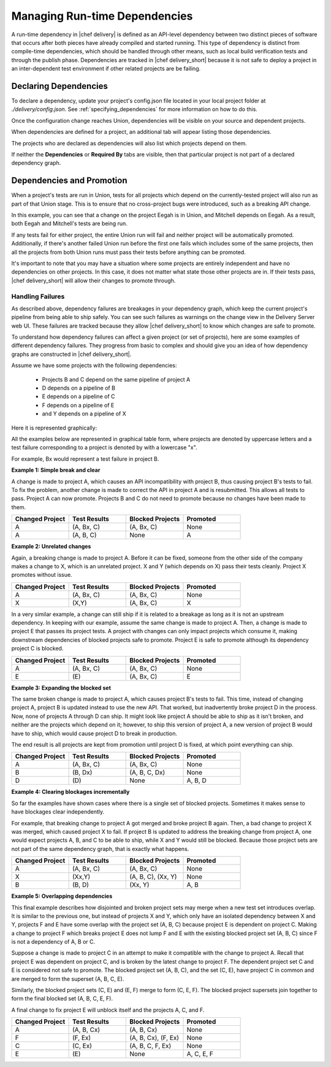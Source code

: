 ==================================================
Managing Run-time Dependencies
==================================================

A run-time dependency in |chef delivery| is defined as an API-level dependency between two distinct pieces of software that occurs after both pieces have already compiled and started running.  This type of dependency is distinct from compile-time dependencies, which should be handled through other means, such as local build verification tests and through the publish phase. Dependencies are tracked in |chef delivery_short| because it is not safe to deploy a project in an inter-dependent test environment if other related projects are be failing.

Declaring Dependencies
=======================================================
To declare a dependency, update your project's config.json file located in your local project folder at `./delivery/config.json`. See :ref:`specifying_dependencies` for more information on how to do this.

Once the configuration change reaches Union, dependencies will be visible on your source and dependent projects.

When dependencies are defined for a project, an additional tab will appear listing those dependencies.

.. image::  ../../images/hero.png
   :width: 700px

The projects who are declared as dependencies will also list which projects depend on them.

.. image::  ../../images/dragon.png
   :width: 700px

If neither the **Dependencies** or **Required By** tabs are visible, then that particular project is not part of a declared dependency graph.

Dependencies and Promotion
==========================================================

When a project's tests are run in Union, tests for all projects which depend on the currently-tested project will also run as part of that Union stage.  This is to ensure that no cross-project bugs were introduced, such as a breaking API change.

.. image::  ../../images/consumer_tests.png
   :width: 700px

In this example, you can see that a change on the project Eegah is in Union, and Mitchell depends on Eegah.  As a result, both Eegah and Mitchell's tests are being run.

If any tests fail for either project, the entire Union run will fail and neither project will be automatically promoted. Additionally, if there's another failed Union run before the first one fails which includes some of the same projects, then all the projects from both Union runs must pass their tests before anything can be promoted.

It's important to note that you may have a situation where some projects are entirely independent and have no dependencies on other projects.  In this case, it does not matter what state those other projects are in. If their tests pass, |chef delivery_short| will allow their changes to promote through.

Handling Failures
-----------------------------------------------------------

As described above, dependency failures are breakages in your dependency graph, which keep the current project's pipeline from being able to ship safely. You can see such failures as warnings on the change view in the Delivery Server web UI. These failures are tracked because they allow |chef delivery_short| to know which changes are safe to promote.

To understand how dependency failures can affect a given project (or set of projects), here are some examples of different dependency failures. They progress from basic to complex and should give you an idea of how dependency graphs are constructed in |chef delivery_short|.

Assume we have some projects with the following dependencies:

   * Projects B and C depend on the same pipeline of project A
   * D depends on a pipeline of B
   * E depends on a pipeline of C
   * F depends on a pipeline of E
   * and Y depends on a pipeline of X

Here it is represented graphically:

.. image:: ../../images/dependency_graph_base_with_xy.svg
   :width: 700px

All the examples below are represented in graphical table form, where projects are denoted by uppercase letters and a test failure corresponding to a project is denoted by with a lowercase "x".

For example, Bx would represent a test failure in project B.

**Example 1: Simple break and clear**

A change is made to project A, which causes an API incompatibility with project B, thus causing project B's tests to fail. To fix the problem, another change is made to correct the API in project A and is resubmitted. This allows all tests to pass. Project A can now promote. Projects B and C do not need to promote because no changes have been made to them.

.. list-table::
   :widths: 250 250 250 250
   :header-rows: 1

   * - Changed Project
     - Test Results
     - Blocked Projects
     - Promoted
   * - A
     - (A, Bx, C)
     - (A, Bx, C)
     - None
   * - A
     - (A, B, C)
     - None
     - A

**Example 2: Unrelated changes**

Again, a breaking change is made to project A. Before it can be fixed, someone from the other side of the company makes a change to X, which is an unrelated project.
X and Y (which depends on X) pass their tests cleanly. Project X promotes without issue.

.. list-table::
   :widths: 250 250 250 250
   :header-rows: 1

   * - Changed Project
     - Test Results
     - Blocked Projects
     - Promoted
   * - A
     - (A, Bx, C)
     - (A, Bx, C)
     - None
   * - X
     - (X,Y)
     - (A, Bx, C)
     - X

In a very similar example, a change can still ship if it is related to a breakage as long as it is not an upstream dependency. In keeping with our example, assume the same change is made to project A. Then, a change is made to project E that passes its project tests. A project with changes can only impact projects which consume it, making downstream dependencies of blocked projects safe to promote. Project E is safe to promote although its dependency project C is blocked.

.. list-table::
   :widths: 250 250 250 250
   :header-rows: 1

   * - Changed Project
     - Test Results
     - Blocked Projects
     - Promoted
   * - A
     - (A, Bx, C)
     - (A, Bx, C)
     - None
   * - E
     - \(E\)
     - (A, Bx, C)
     - E

**Example 3: Expanding the blocked set**

The same broken change is made to project A, which causes project B's tests to fail. This time, instead of changing project A, project B is updated instead to use the new API.
That worked, but inadvertently broke project D in the process. Now, none of projects A through D can ship.
It might look like project A should be able to ship as it isn't broken, and neither are the projects which depend on it; however, to ship this version of project A, a new version of project B would have to ship, which would cause project D to break in production.

The end result is all projects are kept from promotion until project D is fixed, at which point everything can ship.

.. list-table::
   :widths: 250 250 250 250
   :header-rows: 1

   * - Changed Project
     - Test Results
     - Blocked Projects
     - Promoted
   * - A
     - (A, Bx, C)
     - (A, Bx, C)
     - None
   * - B
     - (B, Dx)
     - (A, B, C, Dx)
     - None
   * - D
     - \(D\)
     - None
     - A, B, D

**Example 4: Clearing blockages incrementally**

So far the examples have shown cases where there is a single set of blocked projects. Sometimes it makes sense to have blockages clear independently.

For example, that breaking change to project A got merged and broke project B again. Then, a bad change to project X was merged, which caused project X to fail. If project B is updated to address the breaking change from project A, one would expect projects A, B, and C to be able to ship, while X and Y would still be blocked. Because those project sets are not part of the same dependency graph, that is exactly what happens.

.. list-table::
   :widths: 250 250 250 250
   :header-rows: 1

   * - Changed Project
     - Test Results
     - Blocked Projects
     - Promoted
   * - A
     - (A, Bx, C)
     - (A, Bx, C)
     - None
   * - X
     - (Xx,Y)
     - (A, B, C), (Xx, Y)
     - None
   * - B
     - (B, D)
     - (Xx, Y)
     - A, B

**Example 5: Overlapping dependencies**

This final example describes how disjointed and broken project sets may merge when a new test set introduces overlap. It is similar to the previous one, but instead of projects X and Y, which only have an isolated dependency between X and Y, projects F and E have some overlap with the project set (A, B, C) because project E is dependent on project C. Making a change to project F which breaks project E does not lump F and E with the existing blocked project set (A, B, C) since F is not a dependency of A, B or C. 

Suppose a change is made to project C in an attempt to make it compatible with the change to project A. Recall that project E was dependent on project C, and is broken by the latest change to project F. The dependent project set C and E is considered not safe to promote. The blocked project set (A, B, C), and the set (C, E), have project C in common and are merged to form the superset (A, B, C, E).

Similarly, the blocked project sets (C, E) and (E, F) merge to form (C, E, F). The blocked project supersets join together to form the final blocked set (A, B, C, E, F).

A final change to fix project E will unblock itself and the projects A, C, and F.

.. list-table::
   :widths: 250 250 250 250
   :header-rows: 1

   * - Changed Project
     - Test Results
     - Blocked Projects
     - Promoted
   * - A
     - (A, B, Cx)
     - (A, B, Cx)
     - None
   * - F
     - (F, Ex)
     - (A, B, Cx), (F, Ex)
     - None
   * - C
     - (C, Ex)
     - (A, B, C, F, Ex)
     - None
   * - E
     - \(E\)
     - None
     - A, C, E, F
